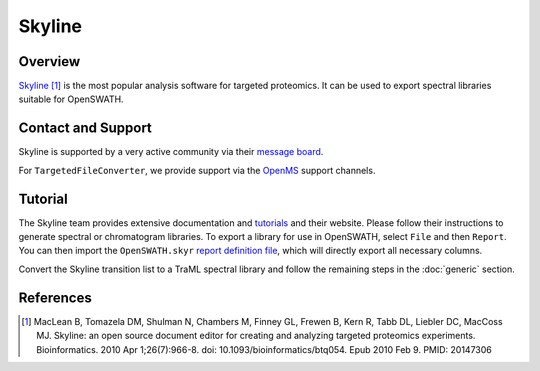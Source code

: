 Skyline
=========

Overview
--------

`Skyline
<http://www.skyline.ms>`_ [1]_ is the most popular analysis software for targeted proteomics. It can be used to export spectral libraries suitable for OpenSWATH.

Contact and Support
-------------------

Skyline is supported by a very active community via their `message board
<https://skyline.ms/wiki/home/support/page.view?name=default>`_.

For ``TargetedFileConverter``, we provide support via the `OpenMS
<http://www.openms.de/support/>`_ support channels.

Tutorial
--------

The Skyline team provides extensive documentation and `tutorials
<https://skyline.ms/project/home/software/Skyline/begin.view>`_ and their website. Please follow their instructions to generate spectral or chromatogram libraries. To export a library for use in OpenSWATH, select ``File`` and then ``Report``. You can then import the ``OpenSWATH.skyr`` `report definition file
<https://github.com/OpenMS/OpenMS/blob/develop/tools/OpenSWATH.skyr>`_, which will directly export all necessary columns.

Convert the Skyline transition list to a TraML spectral library and follow the remaining steps in the :doc:`generic` section.

References
----------
.. [1] MacLean B, Tomazela DM, Shulman N, Chambers M, Finney GL, Frewen B, Kern R, Tabb DL, Liebler DC, MacCoss MJ. Skyline: an open source document editor for creating and analyzing targeted proteomics experiments. Bioinformatics. 2010 Apr 1;26(7):966-8. doi: 10.1093/bioinformatics/btq054. Epub 2010 Feb 9. PMID: 20147306 